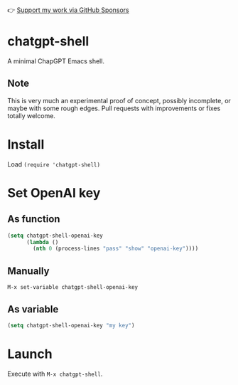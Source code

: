 👉 [[https://github.com/sponsors/xenodium][Support my work via GitHub Sponsors]]

* chatgpt-shell

A minimal ChapGPT Emacs shell.

#+HTML: <img src="https://raw.githubusercontent.com/xenodium/chatgpt-shell/main/chatgpt-shell-demo.gif" width="80%" />

** Note

This is very much an experimental proof of concept, possibly incomplete, or maybe with some rough edges. Pull requests with improvements or fixes totally welcome.

* Install

Load =(require 'chatgpt-shell)=

* Set OpenAI key
** As function
#+begin_src emacs-lisp
  (setq chatgpt-shell-openai-key
        (lambda ()
          (nth 0 (process-lines "pass" "show" "openai-key"))))
#+end_src

** Manually
=M-x set-variable chatgpt-shell-openai-key=

** As variable
#+begin_src emacs-lisp
  (setq chatgpt-shell-openai-key "my key")
#+end_src

* Launch

Execute with =M-x chatgpt-shell=.
